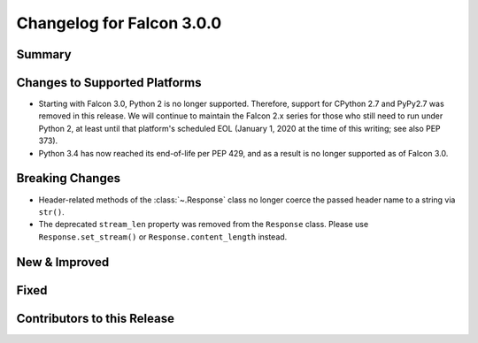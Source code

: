 Changelog for Falcon 3.0.0
==========================

Summary
-------

Changes to Supported Platforms
------------------------------

- Starting with Falcon 3.0, Python 2 is no longer supported. Therefore,
  support for CPython 2.7 and PyPy2.7 was removed in this release. We will
  continue to maintain the Falcon 2.x series for those who still need
  to run under Python 2, at least until that platform's scheduled
  EOL (January 1, 2020 at the time of this writing; see also PEP 373).
- Python 3.4 has now reached its end-of-life per PEP 429, and as a result
  is no longer supported as of Falcon 3.0.

Breaking Changes
----------------

- Header-related methods of the :class:`~.Response` class no longer coerce
  the passed header name to a string via ``str()``.
- The deprecated ``stream_len`` property was removed from the ``Response``
  class. Please use ``Response.set_stream()`` or ``Response.content_length``
  instead.

New & Improved
--------------

Fixed
-----

Contributors to this Release
----------------------------
